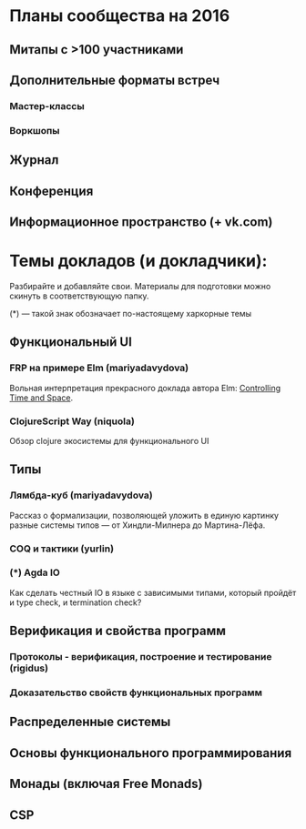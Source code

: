 * Планы сообщества на 2016

** Митапы с >100 участниками
** Дополнительные форматы встреч
*** Мастер-классы
*** Воркшопы
** Журнал
** Конференция
** Информационное пространство (+ vk.com)

* Темы докладов (и докладчики):

  Разбирайте и добавляйте свои. Материалы для подготовки можно скинуть
  в соответствующую папку.

  (*) --- такой знак обозначает по-настоящему харкорные темы

** Функциональный UI
*** FRP на примере Elm (mariyadavydova)
  Вольная интерпретация прекрасного доклада автора Elm:
  [[http://www.youtube.com/watch?v=Agu6jipKfYw&index=1&list=FLx_7B0aft8ZqjvomJJnAS-Q][Controlling
  Time and Space]].

*** ClojureScript Way (niquola)
  Обзор clojure экосистемы для функционального UI

** Типы
*** Лямбда-куб (mariyadavydova)
  Рассказ о формализации, позволяющей уложить в единую
  картинку разные системы типов --- от Хиндли-Милнера до
  Мартина-Лёфа.
*** COQ и тактики (yurlin)
*** (*) Agda IO
  Как сделать честный IO в языке с зависимыми типами,
  который пройдёт и type check, и termination check?

** Верификация и свойства программ
*** Протоколы - верификация, построение и тестирование (rigidus)
*** Доказательство свойств функциональных программ

** Распределенные системы
** Основы функционального программирования
** Монады (включая Free Monads)
** CSP
